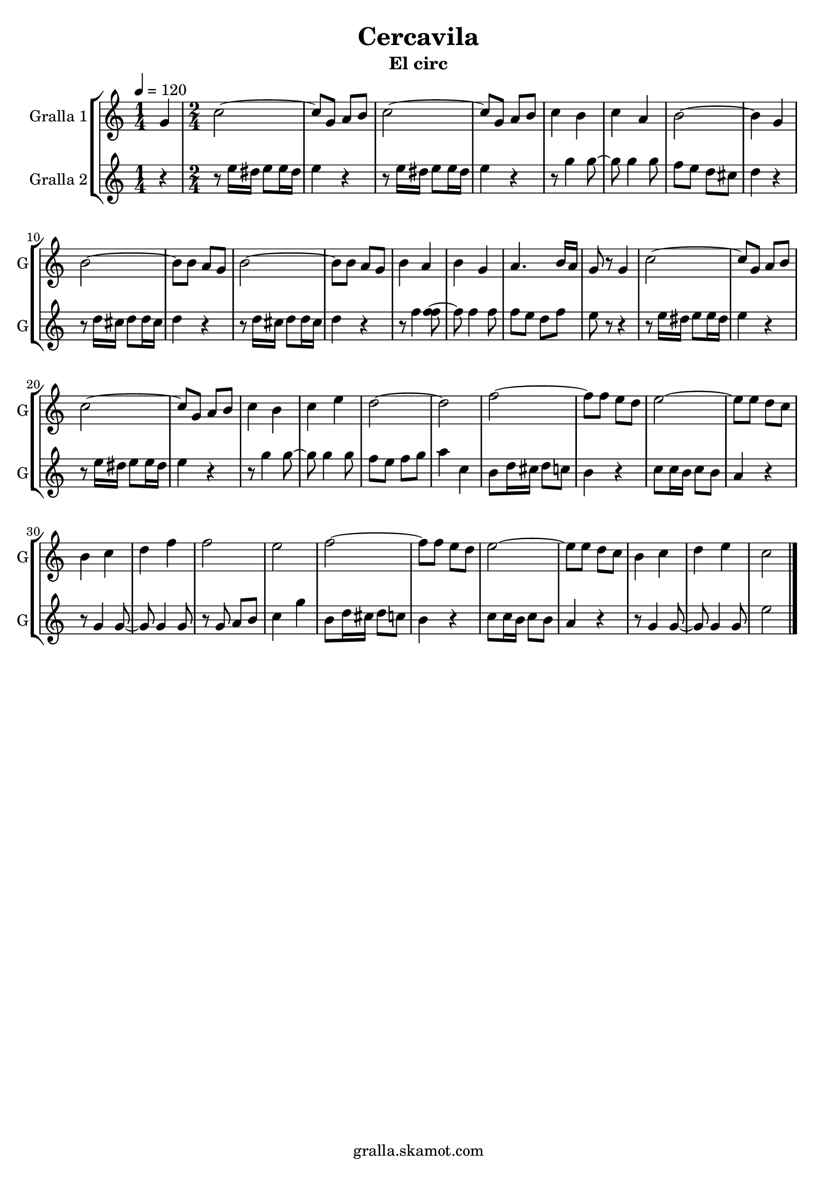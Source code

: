 \version "2.16.2"

\header {
  dedication=""
  title="Cercavila"
  subtitle="El circ"
  subsubtitle=""
  poet=""
  meter=""
  piece=""
  composer=""
  arranger=""
  opus=""
  instrument=""
  copyright="gralla.skamot.com"
  tagline=""
}

liniaroAa =
\relative g'
{
  \tempo 4=120
  \clef treble
  \key c \major
  \time 1/4
  g4  |
  \time 2/4   c2 ~  |
  c8 g a b  |
  c2 ~  |
  %05
  c8 g a b  |
  c4 b  |
  c4 a  |
  b2 ~  |
  b4 g  |
  %10
  b2 ~  |
  b8 b a g  |
  b2 ~  |
  b8 b a g  |
  b4 a  |
  %15
  b4 g  |
  a4. b16 a  |
  g8 r g4  |
  c2 ~  |
  c8 g a b  |
  %20
  c2 ~  |
  c8 g a b  |
  c4 b  |
  c4 e  |
  d2 ~  |
  %25
  d2  |
  f2 ~  |
  f8 f e d  |
  e2 ~  |
  e8 e d c  |
  %30
  b4 c  |
  d4 f  |
  f2  |
  e2  |
  f2 ~  |
  %35
  f8 f e d  |
  e2 ~  |
  e8 e d c  |
  b4 c  |
  d4 e  |
  %40
  c2  \bar "|."
}

liniaroAb =
\relative e''
{
  \tempo 4=120
  \clef treble
  \key c \major
  \time 1/4
  r4  |
  \time 2/4   r8 e16 dis e8 e16 dis  |
  e4 r  |
  r8 e16 dis e8 e16 dis  |
  %05
  e4 r  |
  r8 g4 g8 ~  |
  g8 g4 g8  |
  f8 e d cis  |
  d4 r  |
  %10
  r8 d16 cis d8 d16 cis  |
  d4 r  |
  r8 d16 cis d8 d16 cis  |
  d4 r  |
  r8 f4 <f f>8 ~  |
  %15
  f8 f4 f8  |
  f8 e d f  |
  e8 r r4  |
  r8 e16 dis e8 e16 dis  |
  e4 r  |
  %20
  r8 e16 dis e8 e16 dis  |
  e4 r  |
  r8 g4 g8 ~  |
  g8 g4 g8  |
  f8 e f g  |
  %25
  a4 c,  |
  b8 d16 cis d8 c  |
  b4 r  |
  c8 c16 b c8 b  |
  a4 r  |
  %30
  r8 g4 g8 ~  |
  g8 g4 g8  |
  r8 g a b  |
  c4 g'  |
  b,8 d16 cis d8 c  |
  %35
  b4 r  |
  c8 c16 b c8 b  |
  a4 r  |
  r8 g4 g8 ~  |
  g8 g4 g8  |
  %40
  e'2  \bar "|."
}

\bookpart {
  \score {
    \new StaffGroup {
      \override Score.RehearsalMark #'self-alignment-X = #LEFT
      <<
        \new Staff \with {instrumentName = #"Gralla 1" shortInstrumentName = #"G"} \liniaroAa
        \new Staff \with {instrumentName = #"Gralla 2" shortInstrumentName = #"G"} \liniaroAb
      >>
    }
    \layout {}
  }
  \score { \unfoldRepeats
    \new StaffGroup {
      \override Score.RehearsalMark #'self-alignment-X = #LEFT
      <<
        \new Staff \with {instrumentName = #"Gralla 1" shortInstrumentName = #"G"} \liniaroAa
        \new Staff \with {instrumentName = #"Gralla 2" shortInstrumentName = #"G"} \liniaroAb
      >>
    }
    \midi {
      \set Staff.midiInstrument = "oboe"
      \set DrumStaff.midiInstrument = "drums"
    }
  }
}

\bookpart {
  \header {instrument="Gralla 1"}
  \score {
    \new StaffGroup {
      \override Score.RehearsalMark #'self-alignment-X = #LEFT
      <<
        \new Staff \liniaroAa
      >>
    }
    \layout {}
  }
  \score { \unfoldRepeats
    \new StaffGroup {
      \override Score.RehearsalMark #'self-alignment-X = #LEFT
      <<
        \new Staff \liniaroAa
      >>
    }
    \midi {
      \set Staff.midiInstrument = "oboe"
      \set DrumStaff.midiInstrument = "drums"
    }
  }
}

\bookpart {
  \header {instrument="Gralla 2"}
  \score {
    \new StaffGroup {
      \override Score.RehearsalMark #'self-alignment-X = #LEFT
      <<
        \new Staff \liniaroAb
      >>
    }
    \layout {}
  }
  \score { \unfoldRepeats
    \new StaffGroup {
      \override Score.RehearsalMark #'self-alignment-X = #LEFT
      <<
        \new Staff \liniaroAb
      >>
    }
    \midi {
      \set Staff.midiInstrument = "oboe"
      \set DrumStaff.midiInstrument = "drums"
    }
  }
}

